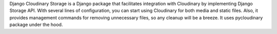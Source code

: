 Django Cloudinary Storage is a Django package that facilitates integration with Cloudinary by implementing Django Storage API. With several lines of configuration, you can start using Cloudinary for both media and static files. Also, it provides management commands for removing unnecessary files, so any cleanup will be a breeze. It uses pycloudinary package under the hood.



